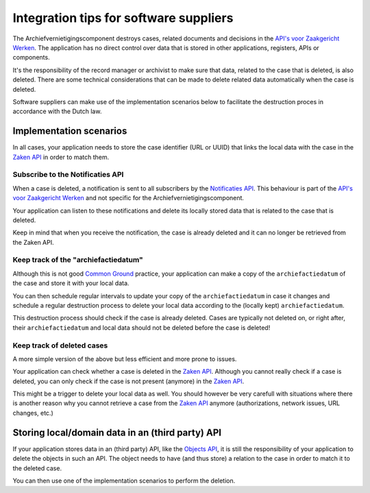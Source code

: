 .. _integration:

=======================================
Integration tips for software suppliers
=======================================

The Archiefvernietigingscomponent destroys cases, related documents and 
decisions in the `API's voor Zaakgericht Werken`_. The application has no 
direct control over data that is stored in other applications, registers, APIs 
or components.

It's the responsibility of the record manager or archivist to make sure that 
data, related to the case that is deleted, is also deleted. There are some 
technical considerations that can be made to delete related data automatically 
when the case is deleted.

Software suppliers can make use of the implementation scenarios below to 
facilitate the destruction proces in accordance with the Dutch law.

Implementation scenarios
========================

In all cases, your application needs to store the case identifier (URL or UUID) 
that links the local data with the case in the `Zaken API`_ in order to match 
them.

Subscribe to the Notificaties API
---------------------------------

When a case is deleted, a notification is sent to all subscribers by the 
`Notificaties API`_. This behaviour is part of the 
`API's voor Zaakgericht Werken`_ and not specific for the 
Archiefvernietigingscomponent.

Your application can listen to these notifications and delete its locally 
stored data that is related to the case that is deleted. 

Keep in mind that when you receive the notification, the case is already 
deleted and it can no longer be retrieved from the Zaken API.

Keep track of the "archiefactiedatum"
-------------------------------------

Although this is not good `Common Ground`_ practice, your application can make 
a copy of the ``archiefactiedatum`` of the case and store it with your local 
data.

You can then schedule regular intervals to update your copy of the 
``archiefactiedatum`` in case it changes and schedule a regular destruction 
process to delete your local data according to the (locally kept) 
``archiefactiedatum``.

This destruction process should check if the case is already deleted. Cases
are typically not deleted on, or right after, their ``archiefactiedatum`` and
local data should not be deleted before the case is deleted!

Keep track of deleted cases
---------------------------

A more simple version of the above but less efficient and more prone to issues.

Your application can check whether a case is deleted in the `Zaken API`_. 
Although you cannot really check if a case is deleted, you can only check if the
case is not present (anymore) in the `Zaken API`_.

This might be a trigger to delete your local data as well. You should however 
be very carefull with situations where there is another reason why you cannot
retrieve a case from the `Zaken API`_ anymore (authorizations, network issues, 
URL changes, etc.)


Storing local/domain data in an (third party) API
=================================================

If your application stores data in an (third party) API, like the 
`Objects API`_, it is still the responsibility of your application to delete
the objects in such an API. The object needs to have (and thus store) a 
relation to the case in order to match it to the deleted case.

You can then use one of the implementation scenarios to perform the deletion.


.. _`API's voor Zaakgericht Werken`: https://github.com/VNG-Realisatie/gemma-zaken
.. _`Open Zaak`: https://opengem.nl/producten/open-zaak/
.. _`Objects API`: https://opengem.nl/producten/overige-registraties/
.. _`Common Ground`: https://commonground.nl/
.. _`Zaken API`: https://vng-realisatie.github.io/gemma-zaken/standaard/zaken/index
.. _`Notificaties API`: https://vng-realisatie.github.io/gemma-zaken/standaard/notificaties/index

